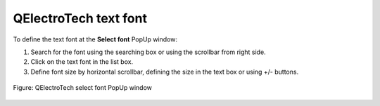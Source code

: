 .. SPDX-FileCopyrightText: 2024 Qelectrotech Team <license@qelectrotech.org>
..
.. SPDX-License-Identifier: GPL-2.0-only

.. _annex/text_font:

======================
QElectroTech text font
======================

To define the text font at the **Select font** PopUp window:

#. Search for the font using the searching box or using the scrollbar from right side.
#. Click on the text font in the list box.
#. Define font size by horizontal scrollbar, defining the size in the text box or using +/- buttons.

.. figure:: /_external/_images/en/qet_select/qet_select_font.png
    :align: center

    Figure: QElectroTech select font PopUp window